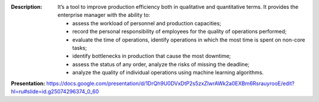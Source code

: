 .. image:: /static/description/icon.png
   :alt: Operation View Icon
   :width: 128px
   :height: 128px

.. image:: /static/description/banner.gif
   :alt: image
   :width: 800px
   :height: 600px

:Description:
    It’s a tool to improve production efficiency both in qualitative and quantitative terms. It provides the enterprise manager with the ability to:

    - assess the workload of personnel and production capacities;
    - record the personal responsibility of employees for the quality of operations performed;
    - evaluate the time of operations, identify operations in which the most time is spent on non-core tasks;
    - identify bottlenecks in production that cause the most downtime;
    - assess the status of any order, analyze the risks of missing the deadline;
    - analyze the quality of individual operations using machine learning algorithms.

**Presentation:**
https://docs.google.com/presentation/d/1DrQh9U0DVxDtP2s5zxZlwrAWk2a0EXBm6RsrauyrooE/edit?hl=ru#slide=id.g25074296374_0_60
